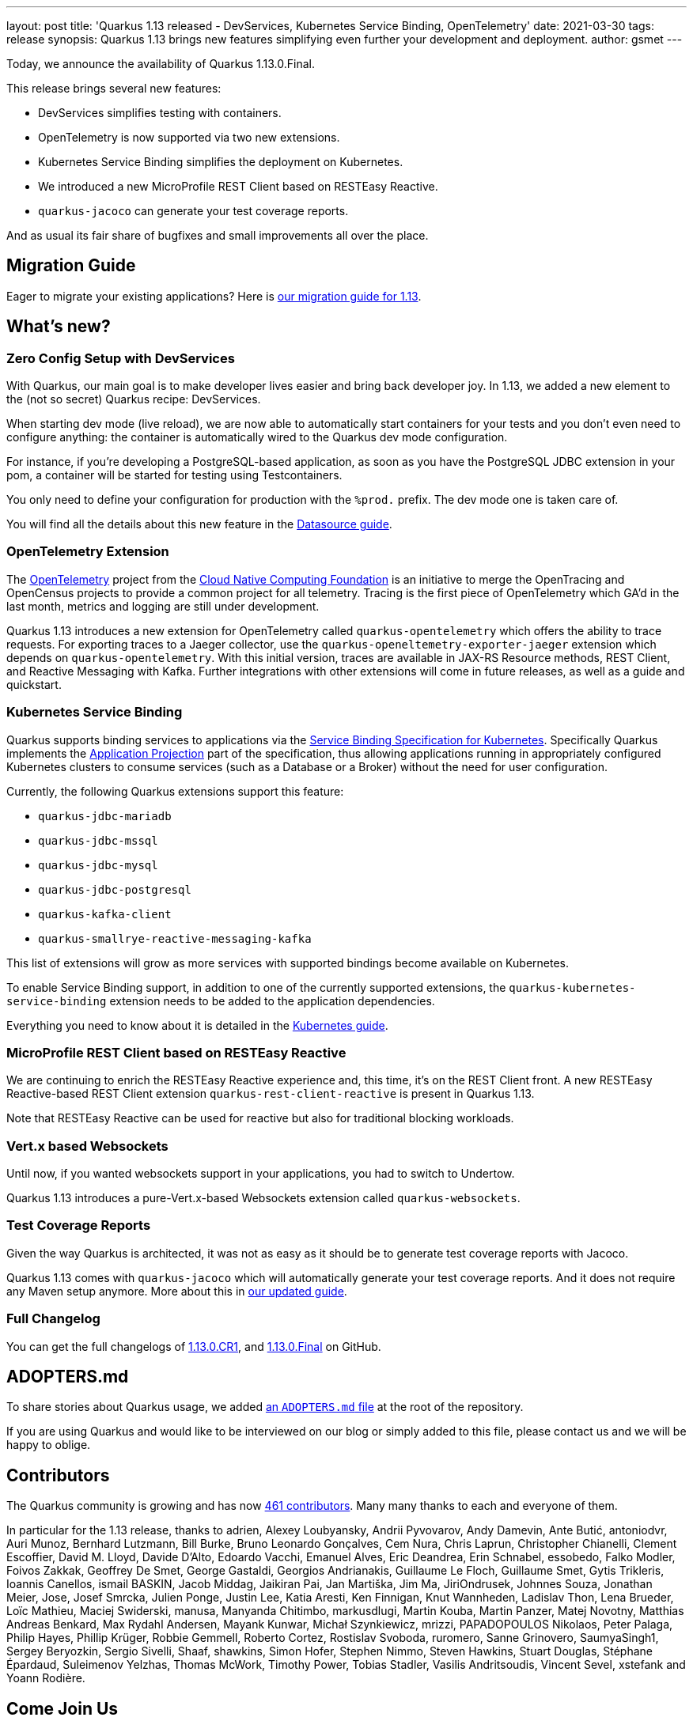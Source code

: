 ---
layout: post
title: 'Quarkus 1.13 released - DevServices, Kubernetes Service Binding, OpenTelemetry'
date: 2021-03-30
tags: release
synopsis: Quarkus 1.13 brings new features simplifying even further your development and deployment.
author: gsmet
---

Today, we announce the availability of Quarkus 1.13.0.Final.

This release brings several new features:

* DevServices simplifies testing with containers.
* OpenTelemetry is now supported via two new extensions.
* Kubernetes Service Binding simplifies the deployment on Kubernetes.
* We introduced a new MicroProfile REST Client based on RESTEasy Reactive.
* `quarkus-jacoco` can generate your test coverage reports.

And as usual its fair share of bugfixes and small improvements all over the place.

== Migration Guide

Eager to migrate your existing applications? Here is https://github.com/quarkusio/quarkus/wiki/Migration-Guide-1.13[our migration guide for 1.13].

== What's new?

=== Zero Config Setup with DevServices

With Quarkus, our main goal is to make developer lives easier and bring back developer joy.
In 1.13, we added a new element to the (not so secret) Quarkus recipe: DevServices.

When starting dev mode (live reload), we are now able to automatically start containers for your tests and you don't even need to configure anything:
the container is automatically wired to the Quarkus dev mode configuration.

For instance, if you're developing a PostgreSQL-based application, as soon as you have the PostgreSQL JDBC extension in your pom, a container will be started for testing using Testcontainers.

You only need to define your configuration for production with the `%prod.` prefix.
The dev mode one is taken care of.

You will find all the details about this new feature in the link:/guides/datasource#devservices-configuration-free-databases[Datasource guide].

=== OpenTelemetry Extension

The https://opentelemetry.io/[OpenTelemetry] project from the https://www.cncf.io[Cloud Native Computing Foundation] is an initiative to merge the OpenTracing and OpenCensus projects to provide a common project for all telemetry. Tracing is the first piece of OpenTelemetry which GA'd in the last month, metrics and logging are still under development.

Quarkus 1.13 introduces a new extension for OpenTelemetry called `quarkus-opentelemetry` which offers the ability to trace requests. For exporting traces to a Jaeger collector, use the `quarkus-openeltemetry-exporter-jaeger` extension which depends on `quarkus-opentelemetry`.
With this initial version, traces are available in JAX-RS Resource methods, REST Client, and Reactive Messaging with Kafka. Further integrations with other extensions will come in future releases, as well as a guide and quickstart.

=== Kubernetes Service Binding

Quarkus supports binding services to applications via the https://github.com/k8s-service-bindings/spec[Service Binding Specification for Kubernetes].
Specifically Quarkus implements the https://github.com/k8s-service-bindings/spec#application-projection[Application Projection] part of the specification, thus allowing
applications running in appropriately configured Kubernetes clusters to consume services (such as a Database or a Broker) without the need for user configuration.

Currently, the following Quarkus extensions support this feature:

* `quarkus-jdbc-mariadb`
* `quarkus-jdbc-mssql`
* `quarkus-jdbc-mysql`
* `quarkus-jdbc-postgresql`
* `quarkus-kafka-client`
* `quarkus-smallrye-reactive-messaging-kafka`

This list of extensions will grow as more services with supported bindings become available on Kubernetes.

To enable Service Binding support, in addition to one of the currently supported extensions, the `quarkus-kubernetes-service-binding` extension needs to be added to the application dependencies.

Everything you need to know about it is detailed in the link:/guides/deploying-to-kubernetes#service-binding[Kubernetes guide].

=== MicroProfile REST Client based on RESTEasy Reactive

We are continuing to enrich the RESTEasy Reactive experience and, this time, it's on the REST Client front.
A new RESTEasy Reactive-based REST Client extension `quarkus-rest-client-reactive` is present in Quarkus 1.13.

Note that RESTEasy Reactive can be used for reactive but also for traditional blocking workloads.

=== Vert.x based Websockets

Until now, if you wanted websockets support in your applications, you had to switch to Undertow.

Quarkus 1.13 introduces a pure-Vert.x-based Websockets extension called `quarkus-websockets`.

=== Test Coverage Reports

Given the way Quarkus is architected, it was not as easy as it should be to generate test coverage reports with Jacoco.

Quarkus 1.13 comes with `quarkus-jacoco` which will automatically generate your test coverage reports. And it does not require any Maven setup anymore. More about this in link:/guides/tests-with-coverage[our updated guide].

=== Full Changelog

You can get the full changelogs of https://github.com/quarkusio/quarkus/releases/tag/1.13.0.CR1[1.13.0.CR1], and https://github.com/quarkusio/quarkus/releases/tag/1.13.0.Final[1.13.0.Final] on GitHub.

== ADOPTERS.md

To share stories about Quarkus usage, we added https://github.com/quarkusio/quarkus/blob/master/ADOPTERS.md[an `ADOPTERS.md` file] at the root of the repository.

If you are using Quarkus and would like to be interviewed on our blog or simply added to this file, please contact us and we will be happy to oblige.

== Contributors

The Quarkus community is growing and has now https://github.com/quarkusio/quarkus/graphs/contributors[461 contributors].
Many many thanks to each and everyone of them.

In particular for the 1.13 release, thanks to adrien, Alexey Loubyansky, Andrii Pyvovarov, Andy Damevin, Ante Butić, antoniodvr, Auri Munoz, Bernhard Lutzmann, Bill Burke, Bruno Leonardo Gonçalves, Cem Nura, Chris Laprun, Christopher Chianelli, Clement Escoffier, David M. Lloyd, Davide D'Alto, Edoardo Vacchi, Emanuel Alves, Eric Deandrea, Erin Schnabel, essobedo, Falko Modler, Foivos Zakkak, Geoffrey De Smet, George Gastaldi, Georgios Andrianakis, Guillaume Le Floch, Guillaume Smet, Gytis Trikleris, Ioannis Canellos, ismail BASKIN, Jacob Middag, Jaikiran Pai, Jan Martiška, Jim Ma, JiriOndrusek, Johnnes Souza, Jonathan Meier, Jose, Josef Smrcka, Julien Ponge, Justin Lee, Katia Aresti, Ken Finnigan, Knut Wannheden, Ladislav Thon, Lena Brueder, Loïc Mathieu, Maciej Swiderski, manusa, Manyanda Chitimbo, markusdlugi, Martin Kouba, Martin Panzer, Matej Novotny, Matthias Andreas Benkard, Max Rydahl Andersen, Mayank Kunwar, Michał Szynkiewicz, mrizzi, PAPADOPOULOS Nikolaos, Peter Palaga, Philip Hayes, Phillip Krüger, Robbie Gemmell, Roberto Cortez, Rostislav Svoboda, ruromero, Sanne Grinovero, SaumyaSingh1, Sergey Beryozkin, Sergio Sivelli, Shaaf, shawkins, Simon Hofer, Stephen Nimmo, Steven Hawkins, Stuart Douglas, Stéphane Épardaud, Suleimenov Yelzhas, Thomas McWork, Timothy Power, Tobias Stadler, Vasilis Andritsoudis, Vincent Sevel, xstefank and Yoann Rodière.

== Come Join Us

We value your feedback a lot so please report bugs, ask for improvements... Let's build something great together!

If you are a Quarkus user or just curious, don't be shy and join our welcoming community:

 * provide feedback on https://github.com/quarkusio/quarkus/issues[GitHub];
 * craft some code and https://github.com/quarkusio/quarkus/pulls[push a PR];
 * discuss with us on https://quarkusio.zulipchat.com/[Zulip] and on the https://groups.google.com/d/forum/quarkus-dev[mailing list];
 * ask your questions on https://stackoverflow.com/questions/tagged/quarkus[Stack Overflow].
